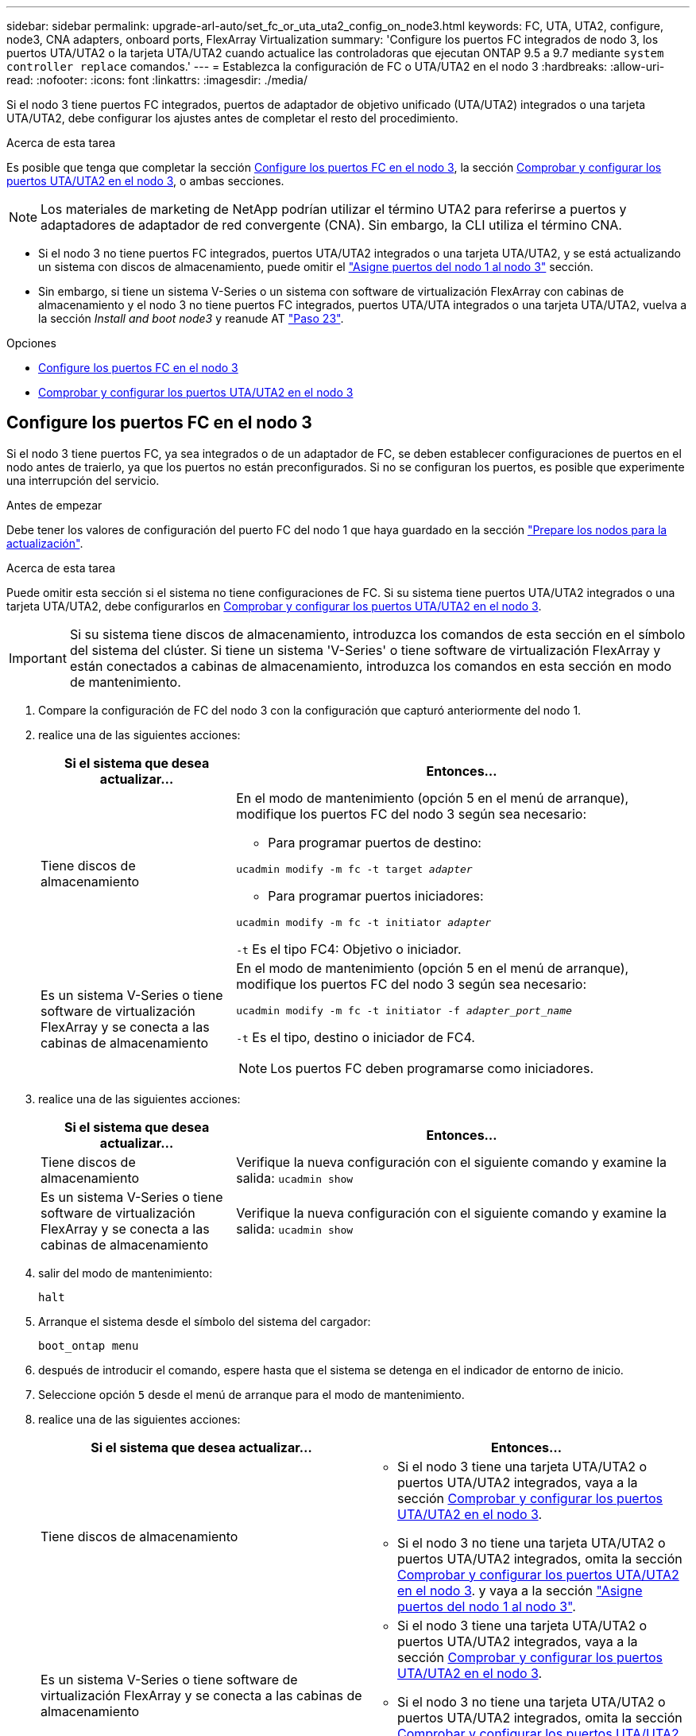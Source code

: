 ---
sidebar: sidebar 
permalink: upgrade-arl-auto/set_fc_or_uta_uta2_config_on_node3.html 
keywords: FC, UTA, UTA2, configure, node3, CNA adapters, onboard ports, FlexArray Virtualization 
summary: 'Configure los puertos FC integrados de nodo 3, los puertos UTA/UTA2 o la tarjeta UTA/UTA2 cuando actualice las controladoras que ejecutan ONTAP 9.5 a 9.7 mediante `system controller replace` comandos.' 
---
= Establezca la configuración de FC o UTA/UTA2 en el nodo 3
:hardbreaks:
:allow-uri-read: 
:nofooter: 
:icons: font
:linkattrs: 
:imagesdir: ./media/


[role="lead"]
Si el nodo 3 tiene puertos FC integrados, puertos de adaptador de objetivo unificado (UTA/UTA2) integrados o una tarjeta UTA/UTA2, debe configurar los ajustes antes de completar el resto del procedimiento.

.Acerca de esta tarea
Es posible que tenga que completar la sección <<Configure los puertos FC en el nodo 3>>, la sección <<Comprobar y configurar los puertos UTA/UTA2 en el nodo 3>>, o ambas secciones.


NOTE: Los materiales de marketing de NetApp podrían utilizar el término UTA2 para referirse a puertos y adaptadores de adaptador de red convergente (CNA). Sin embargo, la CLI utiliza el término CNA.

* Si el nodo 3 no tiene puertos FC integrados, puertos UTA/UTA2 integrados o una tarjeta UTA/UTA2, y se está actualizando un sistema con discos de almacenamiento, puede omitir el link:map_ports_node1_node3.html["Asigne puertos del nodo 1 al nodo 3"] sección.
* Sin embargo, si tiene un sistema V-Series o un sistema con software de virtualización FlexArray con cabinas de almacenamiento y el nodo 3 no tiene puertos FC integrados, puertos UTA/UTA integrados o una tarjeta UTA/UTA2, vuelva a la sección _Install and boot node3_ y reanude AT link:install_boot_node3.html#step23["Paso 23"].


.Opciones
* <<Configure los puertos FC en el nodo 3>>
* <<Comprobar y configurar los puertos UTA/UTA2 en el nodo 3>>




== Configure los puertos FC en el nodo 3

Si el nodo 3 tiene puertos FC, ya sea integrados o de un adaptador de FC, se deben establecer configuraciones de puertos en el nodo antes de traierlo, ya que los puertos no están preconfigurados. Si no se configuran los puertos, es posible que experimente una interrupción del servicio.

.Antes de empezar
Debe tener los valores de configuración del puerto FC del nodo 1 que haya guardado en la sección link:prepare_nodes_for_upgrade.html["Prepare los nodos para la actualización"].

.Acerca de esta tarea
Puede omitir esta sección si el sistema no tiene configuraciones de FC. Si su sistema tiene puertos UTA/UTA2 integrados o una tarjeta UTA/UTA2, debe configurarlos en <<Comprobar y configurar los puertos UTA/UTA2 en el nodo 3>>.


IMPORTANT: Si su sistema tiene discos de almacenamiento, introduzca los comandos de esta sección en el símbolo del sistema del clúster. Si tiene un sistema 'V-Series' o tiene software de virtualización FlexArray y están conectados a cabinas de almacenamiento, introduzca los comandos en esta sección en modo de mantenimiento.

. [[step1]]Compare la configuración de FC del nodo 3 con la configuración que capturó anteriormente del nodo 1.
. [[step2]]realice una de las siguientes acciones:
+
[cols="30,70"]
|===
| Si el sistema que desea actualizar... | Entonces… 


| Tiene discos de almacenamiento  a| 
En el modo de mantenimiento (opción 5 en el menú de arranque), modifique los puertos FC del nodo 3 según sea necesario:

** Para programar puertos de destino:


`ucadmin modify -m fc -t target _adapter_`

** Para programar puertos iniciadores:


`ucadmin modify -m fc -t initiator _adapter_`

`-t` Es el tipo FC4: Objetivo o iniciador.



| Es un sistema V-Series o tiene software de virtualización FlexArray y se conecta a las cabinas de almacenamiento  a| 
En el modo de mantenimiento (opción 5 en el menú de arranque), modifique los puertos FC del nodo 3 según sea necesario:

`ucadmin modify -m fc -t initiator -f _adapter_port_name_`

`-t` Es el tipo, destino o iniciador de FC4.


NOTE: Los puertos FC deben programarse como iniciadores.

|===
. [[step3]]realice una de las siguientes acciones:
+
[cols="30,70"]
|===
| Si el sistema que desea actualizar... | Entonces… 


| Tiene discos de almacenamiento | Verifique la nueva configuración con el siguiente comando y examine la salida:
`ucadmin show` 


| Es un sistema V-Series o tiene software de virtualización FlexArray y se conecta a las cabinas de almacenamiento | Verifique la nueva configuración con el siguiente comando y examine la salida:
`ucadmin show` 
|===
. [[step4]]salir del modo de mantenimiento:
+
`halt`

. Arranque el sistema desde el símbolo del sistema del cargador:
+
`boot_ontap menu`

. [[step6]]después de introducir el comando, espere hasta que el sistema se detenga en el indicador de entorno de inicio.
. Seleccione opción `5` desde el menú de arranque para el modo de mantenimiento.


. [[auto_check3_step8]]realice una de las siguientes acciones:
+
|===
| Si el sistema que desea actualizar... | Entonces… 


| Tiene discos de almacenamiento  a| 
** Si el nodo 3 tiene una tarjeta UTA/UTA2 o puertos UTA/UTA2 integrados, vaya a la sección <<Comprobar y configurar los puertos UTA/UTA2 en el nodo 3>>.
** Si el nodo 3 no tiene una tarjeta UTA/UTA2 o puertos UTA/UTA2 integrados, omita la sección <<Comprobar y configurar los puertos UTA/UTA2 en el nodo 3>>. y vaya a la sección link:map_ports_node1_node3.html["Asigne puertos del nodo 1 al nodo 3"].




| Es un sistema V-Series o tiene software de virtualización FlexArray y se conecta a las cabinas de almacenamiento  a| 
** Si el nodo 3 tiene una tarjeta UTA/UTA2 o puertos UTA/UTA2 integrados, vaya a la sección <<Comprobar y configurar los puertos UTA/UTA2 en el nodo 3>>.
** Si el nodo 3 no tiene una tarjeta UTA/UTA2 o puertos UTA/UTA2 integrados, omita la sección <<Comprobar y configurar los puertos UTA/UTA2 en el nodo 3>> Y vuelva a la sección _Install and boot node3_ en resume at link:install_boot_node3.html#step23["Paso 23"].


|===




== Comprobar y configurar los puertos UTA/UTA2 en el nodo 3

Si el nodo 3 tiene puertos UTA/UTA2 integrados o una tarjeta UTA/UTA2, debe comprobar la configuración de los puertos y es posible que los vuelva a configurar, según cómo desee usar el sistema actualizado.

.Antes de empezar
Debe tener los módulos SFP+ correctos para los puertos UTA/UTA2.

.Acerca de esta tarea
Si desea utilizar un puerto adaptador de objetivo unificado (UTA/UTA2) para FC, primero debe verificar cómo se ha configurado el puerto.


NOTE: Los materiales de marketing de NetApp podrían utilizar el término UTA2 para consultar los puertos y adaptadores de CNA. Sin embargo, la CLI utiliza el término CNA.

Puede utilizar el `ucadmin show` comando para verificar la configuración actual del puerto:

....
*> ucadmin show
         Current  Current    Pending   Pending      Admin
Adapter  Mode     Type       Mode      Type         Status
-------  -------  -------    --------  ----------   --------
0e      fc        target     -         initiator    offline
0f      fc        target     -         initiator    offline
0g      fc        target     -         initiator    offline
0h      fc        target     -         initiator    offline
1a      fc        target     -         -            online
1b      fc        target     -         -            online
6 entries were displayed.
....
Los puertos UTA/UTA2 se pueden configurar en modo FC nativo o modo UTA/UTA2. El modo FC admite el iniciador FC y el destino FC; el modo UTA/UTA2 permite que el tráfico FCoE y NIC simultáneas comparta la misma interfaz SFP+ 10 GbE y sea compatible con destinos FC.

Se pueden encontrar los puertos UTA/UTA2 en un adaptador o en la controladora, y tienen las siguientes configuraciones, pero debe comprobar la configuración de los puertos UTA/UTA2 en el nodo 3 y cambiarlo, si es necesario:

* LAS tarjetas UTA/UTA2 solicitadas cuando se solicita la controladora se configuran antes del envío para tener la personalidad que solicita.
* Las tarjetas UTA/UTA2 solicitadas por separado desde la controladora se envían con la personalidad de destino FC predeterminada.
* Los puertos UTA/UTA2 integrados en las nuevas controladoras se configuran antes del envío para que tengan la personalidad que solicita.
+

WARNING: *Atención*: Si el sistema tiene discos de almacenamiento, debe introducir los comandos de esta sección en el indicador del clúster a menos que se le indique entrar en modo de mantenimiento. Si tiene un sistema V-Series o tiene software de virtualización FlexArray y están conectados a las cabinas de almacenamiento, debe introducir comandos en esta sección en el aviso del modo de mantenimiento. Debe estar en modo de mantenimiento para configurar los puertos UTA/UTA2.



.Pasos
. [[step1]]Compruebe cómo están configurados actualmente los puertos introduciendo el siguiente comando en node3:
+
[cols="30,70"]
|===
| Si el sistema... | Entonces… 


| Tiene discos de almacenamiento | No se requiere ninguna acción. 


| Es un sistema V-Series o tiene software de virtualización FlexArray y se conecta a las cabinas de almacenamiento | `ucadmin show` 
|===
+
El sistema muestra un resultado similar al siguiente ejemplo:

+
....
*> ucadmin show
         Current  Current     Pending   Pending    Admin
Adapter  Mode     Type        Mode      Type       Status
-------  -------  ---------   -------   --------   ---------
0e      fc        initiator   -         -          online
0f      fc        initiator   -         -          online
0g      cna       target      -         -          online
0h      cna       target      -         -          online
0e      fc        initiator   -         -          online
0f      fc        initiator   -         -          online
0g      cna       target      -         -          online
0h      cna       target      -         -          online
*>
....
. [[step2]]Si el módulo SFP+ actual no coincide con el uso deseado, sustitúyalo por el módulo SFP+ correcto.
+
Póngase en contacto con su representante de NetApp para obtener el módulo SFP+ correcto.

. [[paso3]]examine la salida del `ucadmin show` Command y determine si los puertos UTA/UTA2 tienen la personalidad que desea.
. [[step4]]realice una de las siguientes acciones:
+
[cols="30,70"]
|===
| Si los puertos UTA/UTA2... | Entonces… 


| No tenga la personalidad que usted desea | Vaya a. <<auto_check3_step5,Paso 5>>. 


| Tenga la personalidad que usted desea | Pase los pasos 5 a 12 y vaya a. <<auto_check3_step13,Paso 13>>. 
|===
. [[auto_check3_step5]]realice una de las siguientes acciones:
+
[cols="30,70"]
|===
| Si va a configurar... | Entonces… 


| Puertos en una tarjeta UTA/UTA2 | Vaya a. <<auto_check3_step7,Paso 7>> 


| Puertos UTA/UTA2 integrados | Vaya al paso 7 y vaya a. <<auto_check3_step8,Paso 8>>. 
|===
. [[step6]]Si el adaptador está en modo iniciador y si el puerto UTA/UTA2 está en línea, desconecte el puerto UTA/UTA2:
+
`storage disable adapter _adapter_name_`

+
Los adaptadores del modo de destino se desconectan automáticamente en modo de mantenimiento.

. [[auto_check3_step7]]Si la configuración actual no coincide con el uso deseado, cambie la configuración según sea necesario:
+
`ucadmin modify -m fc|cna -t initiator|target _adapter_name_`

+
** `-m` es el modo de personalidad, `fc` o. `cna`.
** `-t` Es el tipo FC4, `target` o. `initiator`.
+

NOTE: Se debe usar iniciador FC para unidades de cinta, sistemas de virtualización FlexArray y configuraciones de MetroCluster. Debe usar el destino FC para los clientes SAN.



. [[auto_check3_step8]]Compruebe los ajustes:
+
`ucadmin show`

. [[step9]]Compruebe los ajustes:
+
[cols="30,70"]
|===
| Si el sistema... | Entonces… 


| Tiene discos de almacenamiento | `ucadmin show` 


| Es un sistema V-Series o tiene software de virtualización FlexArray y se conecta a las cabinas de almacenamiento | `ucadmin show` 
|===
+
La salida de los siguientes ejemplos muestra que el tipo FC4 del adaptador "1b" está cambiando a. `initiator` y que el modo de los adaptadores "2a" y "2b" está cambiando a. `cna`:

+
....
*> ucadmin show
         Current    Current     Pending  Pending     Admin
Adapter  Mode       Type        Mode     Type        Status
-------  --------   ----------  -------  --------    --------
1a       fc         initiator   -        -           online
1b       fc         target      -        initiator   online
2a       fc         target      cna      -           online
2b       fc         target      cna      -           online
*>
....
. [[step10]]Coloque todos los puertos de destino en línea introduciendo uno de los siguientes comandos, una vez por cada puerto:
+
[cols="30,70"]
|===
| Si el sistema... | Entonces… 


| Tiene discos de almacenamiento | `network fcp adapter modify -node _node_name_ -adapter _adapter_name_ -state up` 


| Es un sistema V-Series o tiene software de virtualización FlexArray y se conecta a las cabinas de almacenamiento | `fcp config _adapter_name_ up` 
|===
. [[step11]]Conecte el puerto.


. [[auto_check3_step12]]realice una de las siguientes acciones:


[cols="35,65"]
|===
| Si el sistema... | Realice lo siguiente... 


| Tiene discos de almacenamiento | Vaya a. link:map_ports_node1_node3.html["Asigne puertos del nodo 1 al nodo 3"] 


| Es un sistema V-Series o tiene software de virtualización FlexArray y se conecta a las cabinas de almacenamiento | Vuelva al _Install and boot no3_ y reanude la sección en link:install_boot_node3.html#step23["Paso 23"]. 
|===
. [[auto_check3_step13]]salir del modo de mantenimiento:
+
`halt`

. [[step14]]nodo de arranque en el menú de arranque ejecutando `boot_ontap menu`. Si va a actualizar a un A800, vaya a. <<auto_check3_step23,Paso 23>>.


. [[auto9597_check_node3_step15]]en el nodo 3, vaya al menú de arranque y utilice 22/7 y seleccione la opción oculta `boot_after_controller_replacement`. En el aviso, introduzca el nodo 1 para reasignar los discos del nodo 1 al nodo 3, según el ejemplo siguiente.
+
.Expanda el ejemplo de salida de consola
[%collapsible]
====
[listing]
----
LOADER-A> boot_ontap menu
...
*******************************
*                             *
* Press Ctrl-C for Boot Menu. *
*                             *
*******************************
.
.
Please choose one of the following:
(1) Normal Boot.
(2) Boot without /etc/rc.
(3) Change password.
(4) Clean configuration and initialize all disks.
(5) Maintenance mode boot.
(6) Update flash from backup config.
(7) Install new software first.
(8) Reboot node.
(9) Configure Advanced Drive Partitioning.
Selection (1-9)? 22/7
.
.
(boot_after_controller_replacement)   Boot after controller upgrade
(9a)                                  Unpartition all disks and remove their ownership information.
(9b)                                  Clean configuration and initialize node with partitioned disks.
(9c)                                  Clean configuration and initialize node with whole disks.
(9d)                                  Reboot the node.
(9e)                                  Return to main boot menu.

Please choose one of the following:

(1) Normal Boot.
(2) Boot without /etc/rc.
(3) Change password.
(4) Clean configuration and initialize all disks.
(5) Maintenance mode boot.
(6) Update flash from backup config.
(7) Install new software first.
(8) Reboot node.
(9) Configure Advanced Drive Partitioning.
Selection (1-9)? boot_after_controller_replacement
.
This will replace all flash-based configuration with the last backup to
disks. Are you sure you want to continue?: yes
.
.
Controller Replacement: Provide name of the node you would like to replace: <name of the node being replaced>
.
.
Changing sysid of node <node being replaced> disks.
Fetched sanown old_owner_sysid = 536953334 and calculated old sys id = 536953334
Partner sysid = 4294967295, owner sysid = 536953334
.
.
.
Terminated
<node reboots>
.
.
System rebooting...
.
Restoring env file from boot media...
copy_env_file:scenario = head upgrade
Successfully restored env file from boot media...
.
.
System rebooting...
.
.
.
WARNING: System ID mismatch. This usually occurs when replacing a boot device or NVRAM cards!
Override system ID? {y|n} y
Login:
...
----
====
. Si el sistema entra en un bucle de reinicio con el mensaje `no disks found`, esto se debe a que ha restablecido los puertos al modo de destino y, por lo tanto, no puede ver ningún disco. Continúe con <<auto_check3_step17,Paso 17>> para <<auto_check3_step22,Paso 22>> para resolver esto.
. [[auto_check3_step17]]Pulse `Ctrl-C` durante el arranque automático para detener el nodo en el `LOADER>` prompt.
. [[step18]]en el indicador del cargador, entre en el modo de mantenimiento:
+
`boot_ontap maint`

. [[paso 19]]en el modo de mantenimiento, muestre todos los puertos iniciadores previamente configurados que se encuentran ahora en modo de destino:
+
`ucadmin show`

+
Cambie los puertos de nuevo al modo iniciador:

+
`ucadmin modify -m fc -t initiator -f _adapter name_`

. [[step20]]Compruebe que los puertos se han cambiado al modo de iniciador:
+
`ucadmin show`

. [[step21]]salir del modo de mantenimiento:
+
`halt`

+
[NOTE]
====
Si va a actualizar desde un sistema que admita discos externos a un sistema que también admita discos externos, vaya a. <<auto_check3_step22,Paso 22>>.

Si va a realizar una actualización de un sistema que admita discos externos a un sistema que admita discos tanto internos como externos, por ejemplo, un sistema AFF A800, vaya a. <<auto_check3_step23,Paso 23>>.

====
. [[auto_check3_step22]]en el indicador del cargador, arranque:
+
`boot_ontap menu`

+
Ahora, en el arranque, el nodo puede detectar todos los discos que se le habían asignado previamente y puede arrancar según se esperaba.

+
Cuando los nodos de clúster que va a sustituir utilizan el cifrado de volumen raíz, el software ONTAP no puede leer la información de volumen de los discos. Restaure las claves del volumen raíz:

+
.. Vuelva al menú de inicio especial:
`LOADER> boot_ontap menu`
+
[listing]
----
Please choose one of the following:
(1) Normal Boot.
(2) Boot without /etc/rc.
(3) Change password.
(4) Clean configuration and initialize all disks.
(5) Maintenance mode boot.
(6) Update flash from backup config.
(7) Install new software first.
(8) Reboot node.
(9) Configure Advanced Drive Partitioning.
(10) Set Onboard Key Manager recovery secrets.
(11) Configure node for external key management.

Selection (1-11)? 10
----
.. Seleccione *(10) establecer secretos de recuperación de Onboard Key Manager*
.. Introduzca `y` en el siguiente símbolo del sistema:
+
`This option must be used only in disaster recovery procedures. Are you sure? (y or n): y`

.. En la solicitud de, introduzca la frase de contraseña del gestor de claves.
.. Introduzca los datos de copia de seguridad cuando se le solicite.
+

NOTE: Debe haber obtenido la clave de acceso y los datos de backup en la link:prepare_nodes_for_upgrade.html["Prepare los nodos para la actualización"] sección de este procedimiento.

.. Después de que el sistema se inicie de nuevo en el menú de inicio especial, ejecute la opción *(1) Inicio normal*
+

NOTE: Es posible que se encuentre un error en este momento. Si se produce un error, repita los subpasos de <<auto_check3_step22,Paso 22>> hasta que el sistema se inicie normalmente.



. [[auto_check3_step23]]Si va a actualizar desde un sistema con discos externos a un sistema que admita discos internos y externos (sistemas AFF A800, por ejemplo), configure el agregado 1-1 como agregado raíz para confirmar que el nodo 3 arranca desde el agregado raíz del nodo 1. Para establecer el agregado raíz, vaya al menú de arranque y seleccione la opción `5` para entrar en el modo de mantenimiento.
+

CAUTION: *Debe realizar los siguientes subpasos en el orden exacto que se muestra; de lo contrario, podría causar una interrupción o incluso pérdida de datos.*

+
El siguiente procedimiento establece el nodo 3 para arrancar desde el agregado raíz del nodo 1:

+
.. Entrar en el modo de mantenimiento:
+
`boot_ontap maint`

.. Compruebe la información de RAID, plex y suma de comprobación para el agregado 1-1:
+
`aggr status -r`

.. Compruebe el estado del agregado 1-1:
+
`aggr status`

.. Si es necesario, active el agregado de los nodos:
+
`aggr_online root_aggr_from___node1__`

.. Impida que el nodo 3 arranque desde su agregado raíz original:
+
`aggr offline _root_aggr_on_node3_`

.. Establezca el agregado raíz del nodo 1 como el nuevo agregado raíz del nodo 3:
+
`aggr options aggr_from___node1__ root`

.. Compruebe que el agregado raíz del nodo 3 esté sin conexión y que el agregado raíz de los discos extraídos del nodo 1 esté en línea y establecido en raíz:
+
`aggr status`

+

NOTE: Si no se pudo realizar el subpaso anterior, el nodo 3 se puede arrancar desde el agregado raíz interno, o bien es posible que el sistema asuma que existe una nueva configuración de clúster o que se le solicite identificar una.

+
El siguiente muestra un ejemplo de resultado del comando:

+
[listing]
----
 -----------------------------------------------------------------
 Aggr                 State    Status             Options

 aggr0_nst_fas8080_15 online   raid_dp, aggr      root, nosnap=on
                               fast zeroed
                               64-bit

 aggr0                offline  raid_dp, aggr      diskroot
                               fast zeroed
                               64-bit
 -----------------------------------------------------------------
----



